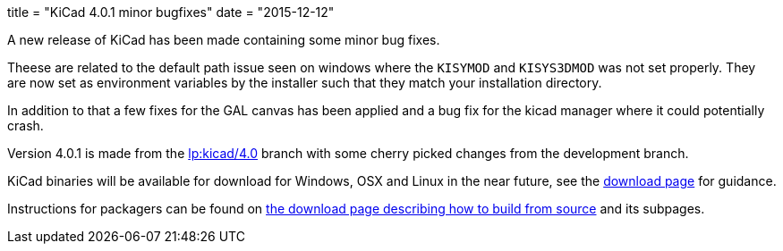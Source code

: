 +++
title = "KiCad 4.0.1 minor bugfixes"
date = "2015-12-12"
+++

A new release of KiCad has been made containing some minor bug fixes.

Theese are related to the default path issue seen on windows where the
`KISYMOD` and `KISYS3DMOD` was not set properly. They are now set as
environment variables by the installer such that they match your
installation directory.

In addition to that a few fixes for the GAL canvas has been applied
and a bug fix for the kicad manager where it could potentially crash.

Version 4.0.1 is made from the
link:https://code.launchpad.net/~stambaughw/kicad/4.0[lp:kicad/4.0]
branch with some cherry picked changes from the development branch.

KiCad binaries will be available for download for Windows, OSX and
Linux in the near future, see the link:../../download[download page]
for guidance.

Instructions for packagers can be found on
link:../../download/source/[the download page describing how to build
from source] and its subpages.


